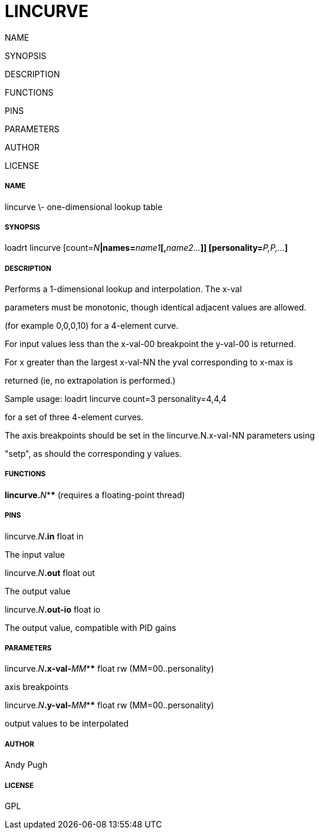 LINCURVE
========
NAME

SYNOPSIS

DESCRIPTION

FUNCTIONS

PINS

PARAMETERS

AUTHOR

LICENSE






===== NAME



lincurve \- one-dimensional lookup table


===== SYNOPSIS

loadrt lincurve [count=__N__**|names=**__name1__**[,**__name2...__**]] [personality=**__P,P,...__**]
**

===== DESCRIPTION



Performs a 1-dimensional lookup and interpolation. The x-val

parameters must be monotonic, though identical adjacent values are allowed.

(for example 0,0,0,10) for a 4-element curve. 



For input values less than the x-val-00 breakpoint the y-val-00 is returned. 

For x greater than the largest x-val-NN the yval corresponding to x-max is

returned (ie, no extrapolation is performed.)



Sample usage: loadrt lincurve count=3 personality=4,4,4 

for a set of three 4-element curves.



The axis breakpoints should be set in the lincurve.N.x-val-NN parameters using

"setp", as should the corresponding y values. 


===== FUNCTIONS



**lincurve.**__N__**** (requires a floating-point thread)




===== PINS



lincurve.__N__**.in** float in 

The input value



lincurve.__N__**.out** float out 

The output value



lincurve.__N__**.out-io** float io 

The output value, compatible with PID gains


===== PARAMETERS



lincurve.__N__**.x-val-**__MM__**** float rw  (MM=00..personality) 

axis breakpoints



lincurve.__N__**.y-val-**__MM__**** float rw  (MM=00..personality) 

output values to be interpolated


===== AUTHOR



Andy Pugh


===== LICENSE



GPL

